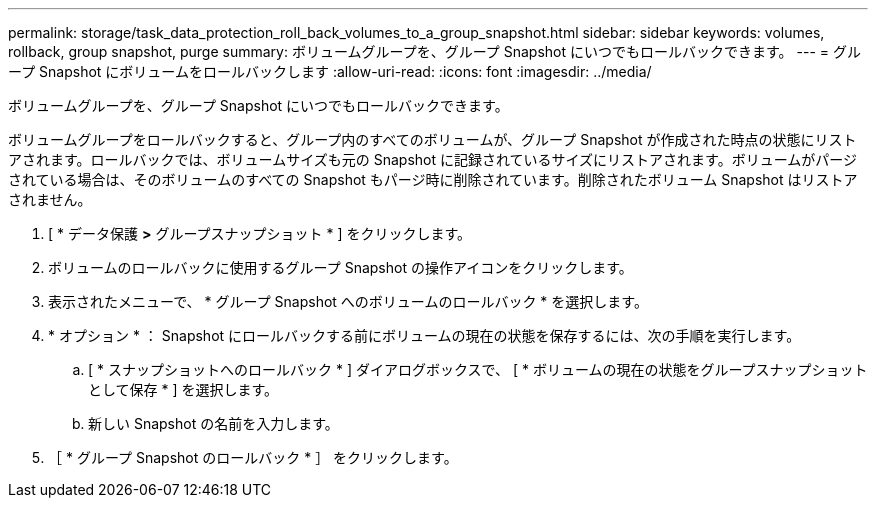 ---
permalink: storage/task_data_protection_roll_back_volumes_to_a_group_snapshot.html 
sidebar: sidebar 
keywords: volumes, rollback, group snapshot, purge 
summary: ボリュームグループを、グループ Snapshot にいつでもロールバックできます。 
---
= グループ Snapshot にボリュームをロールバックします
:allow-uri-read: 
:icons: font
:imagesdir: ../media/


[role="lead"]
ボリュームグループを、グループ Snapshot にいつでもロールバックできます。

ボリュームグループをロールバックすると、グループ内のすべてのボリュームが、グループ Snapshot が作成された時点の状態にリストアされます。ロールバックでは、ボリュームサイズも元の Snapshot に記録されているサイズにリストアされます。ボリュームがパージされている場合は、そのボリュームのすべての Snapshot もパージ時に削除されています。削除されたボリューム Snapshot はリストアされません。

. [ * データ保護 *>* グループスナップショット * ] をクリックします。
. ボリュームのロールバックに使用するグループ Snapshot の操作アイコンをクリックします。
. 表示されたメニューで、 * グループ Snapshot へのボリュームのロールバック * を選択します。
. * オプション * ： Snapshot にロールバックする前にボリュームの現在の状態を保存するには、次の手順を実行します。
+
.. [ * スナップショットへのロールバック * ] ダイアログボックスで、 [ * ボリュームの現在の状態をグループスナップショットとして保存 * ] を選択します。
.. 新しい Snapshot の名前を入力します。


. ［ * グループ Snapshot のロールバック * ］ をクリックします。

